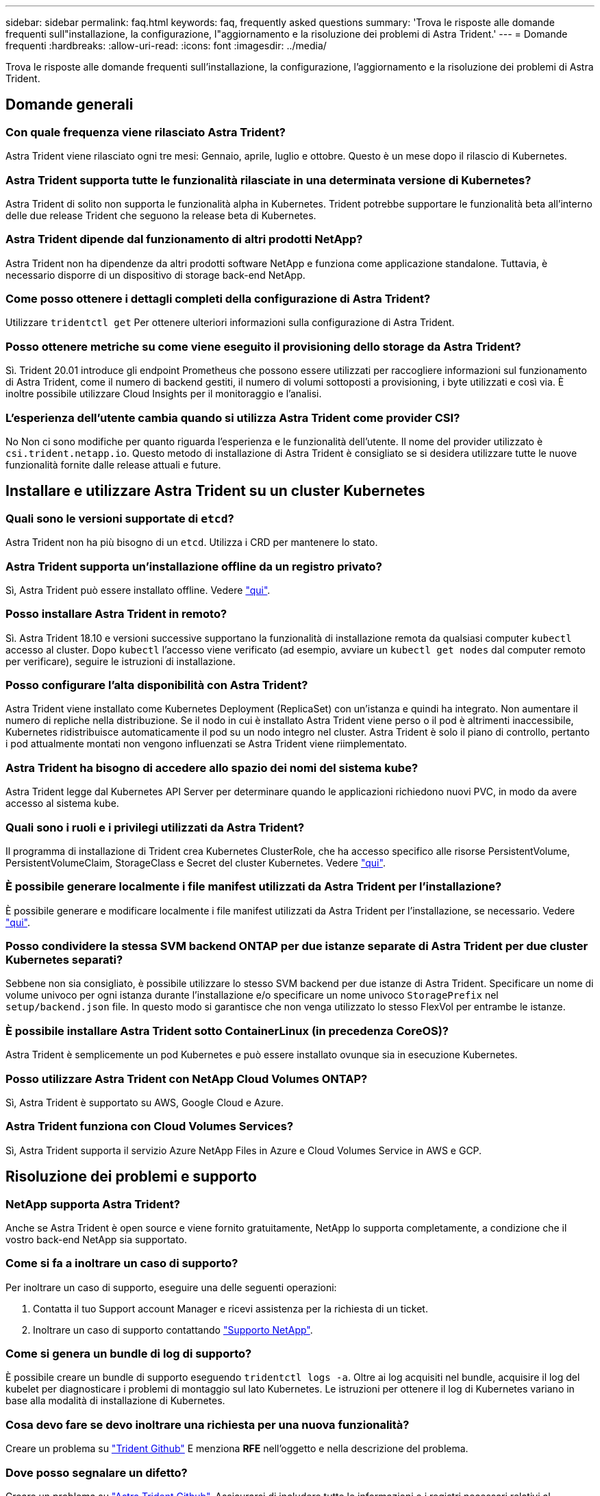 ---
sidebar: sidebar 
permalink: faq.html 
keywords: faq, frequently asked questions 
summary: 'Trova le risposte alle domande frequenti sull"installazione, la configurazione, l"aggiornamento e la risoluzione dei problemi di Astra Trident.' 
---
= Domande frequenti
:hardbreaks:
:allow-uri-read: 
:icons: font
:imagesdir: ../media/


Trova le risposte alle domande frequenti sull'installazione, la configurazione, l'aggiornamento e la risoluzione dei problemi di Astra Trident.



== Domande generali



=== Con quale frequenza viene rilasciato Astra Trident?

Astra Trident viene rilasciato ogni tre mesi: Gennaio, aprile, luglio e ottobre. Questo è un mese dopo il rilascio di Kubernetes.



=== Astra Trident supporta tutte le funzionalità rilasciate in una determinata versione di Kubernetes?

Astra Trident di solito non supporta le funzionalità alpha in Kubernetes. Trident potrebbe supportare le funzionalità beta all'interno delle due release Trident che seguono la release beta di Kubernetes.



=== Astra Trident dipende dal funzionamento di altri prodotti NetApp?

Astra Trident non ha dipendenze da altri prodotti software NetApp e funziona come applicazione standalone. Tuttavia, è necessario disporre di un dispositivo di storage back-end NetApp.



=== Come posso ottenere i dettagli completi della configurazione di Astra Trident?

Utilizzare `tridentctl get` Per ottenere ulteriori informazioni sulla configurazione di Astra Trident.



=== Posso ottenere metriche su come viene eseguito il provisioning dello storage da Astra Trident?

Sì. Trident 20.01 introduce gli endpoint Prometheus che possono essere utilizzati per raccogliere informazioni sul funzionamento di Astra Trident, come il numero di backend gestiti, il numero di volumi sottoposti a provisioning, i byte utilizzati e così via. È inoltre possibile utilizzare Cloud Insights per il monitoraggio e l'analisi.



=== L'esperienza dell'utente cambia quando si utilizza Astra Trident come provider CSI?

No Non ci sono modifiche per quanto riguarda l'esperienza e le funzionalità dell'utente. Il nome del provider utilizzato è `csi.trident.netapp.io`. Questo metodo di installazione di Astra Trident è consigliato se si desidera utilizzare tutte le nuove funzionalità fornite dalle release attuali e future.



== Installare e utilizzare Astra Trident su un cluster Kubernetes



=== Quali sono le versioni supportate di `etcd`?

Astra Trident non ha più bisogno di un `etcd`. Utilizza i CRD per mantenere lo stato.



=== Astra Trident supporta un'installazione offline da un registro privato?

Sì, Astra Trident può essere installato offline. Vedere link:../trident-get-started/kubernetes-deploy.html["qui"^].



=== Posso installare Astra Trident in remoto?

Sì. Astra Trident 18.10 e versioni successive supportano la funzionalità di installazione remota da qualsiasi computer `kubectl` accesso al cluster. Dopo `kubectl` l'accesso viene verificato (ad esempio, avviare un `kubectl get nodes` dal computer remoto per verificare), seguire le istruzioni di installazione.



=== Posso configurare l'alta disponibilità con Astra Trident?

Astra Trident viene installato come Kubernetes Deployment (ReplicaSet) con un'istanza e quindi ha integrato. Non aumentare il numero di repliche nella distribuzione. Se il nodo in cui è installato Astra Trident viene perso o il pod è altrimenti inaccessibile, Kubernetes ridistribuisce automaticamente il pod su un nodo integro nel cluster. Astra Trident è solo il piano di controllo, pertanto i pod attualmente montati non vengono influenzati se Astra Trident viene riimplementato.



=== Astra Trident ha bisogno di accedere allo spazio dei nomi del sistema kube?

Astra Trident legge dal Kubernetes API Server per determinare quando le applicazioni richiedono nuovi PVC, in modo da avere accesso al sistema kube.



=== Quali sono i ruoli e i privilegi utilizzati da Astra Trident?

Il programma di installazione di Trident crea Kubernetes ClusterRole, che ha accesso specifico alle risorse PersistentVolume, PersistentVolumeClaim, StorageClass e Secret del cluster Kubernetes. Vedere link:../trident-get-started/kubernetes-customize-deploy-tridentctl.html["qui"^].



=== È possibile generare localmente i file manifest utilizzati da Astra Trident per l'installazione?

È possibile generare e modificare localmente i file manifest utilizzati da Astra Trident per l'installazione, se necessario. Vedere link:../trident-get-started/kubernetes-customize-deploy-tridentctl.html["qui"^].



=== Posso condividere la stessa SVM backend ONTAP per due istanze separate di Astra Trident per due cluster Kubernetes separati?

Sebbene non sia consigliato, è possibile utilizzare lo stesso SVM backend per due istanze di Astra Trident. Specificare un nome di volume univoco per ogni istanza durante l'installazione e/o specificare un nome univoco `StoragePrefix` nel `setup/backend.json` file. In questo modo si garantisce che non venga utilizzato lo stesso FlexVol per entrambe le istanze.



=== È possibile installare Astra Trident sotto ContainerLinux (in precedenza CoreOS)?

Astra Trident è semplicemente un pod Kubernetes e può essere installato ovunque sia in esecuzione Kubernetes.



=== Posso utilizzare Astra Trident con NetApp Cloud Volumes ONTAP?

Sì, Astra Trident è supportato su AWS, Google Cloud e Azure.



=== Astra Trident funziona con Cloud Volumes Services?

Sì, Astra Trident supporta il servizio Azure NetApp Files in Azure e Cloud Volumes Service in AWS e GCP.



== Risoluzione dei problemi e supporto



=== NetApp supporta Astra Trident?

Anche se Astra Trident è open source e viene fornito gratuitamente, NetApp lo supporta completamente, a condizione che il vostro back-end NetApp sia supportato.



=== Come si fa a inoltrare un caso di supporto?

Per inoltrare un caso di supporto, eseguire una delle seguenti operazioni:

. Contatta il tuo Support account Manager e ricevi assistenza per la richiesta di un ticket.
. Inoltrare un caso di supporto contattando https://www.netapp.com/company/contact-us/support/["Supporto NetApp"^].




=== Come si genera un bundle di log di supporto?

È possibile creare un bundle di supporto eseguendo `tridentctl logs -a`. Oltre ai log acquisiti nel bundle, acquisire il log del kubelet per diagnosticare i problemi di montaggio sul lato Kubernetes. Le istruzioni per ottenere il log di Kubernetes variano in base alla modalità di installazione di Kubernetes.



=== Cosa devo fare se devo inoltrare una richiesta per una nuova funzionalità?

Creare un problema su https://github.com/NetApp/trident["Trident Github"^] E menziona *RFE* nell'oggetto e nella descrizione del problema.



=== Dove posso segnalare un difetto?

Creare un problema su https://github.com/NetApp/trident["Astra Trident Github"^]. Assicurarsi di includere tutte le informazioni e i registri necessari relativi al problema.



=== Cosa succede se ho domande rapide su Astra Trident su cui ho bisogno di chiarimenti? Esiste una community o un forum?

In caso di domande, problemi o richieste, contattaci tramite il nostro http://netapp.io/slack["Lasco"^] Team o GitHub.



=== La password del sistema di storage è cambiata e Astra Trident non funziona più, come posso ripristinarla?

Aggiornare la password del backend con `tridentctl update backend myBackend -f </path/to_new_backend.json> -n trident`. Sostituire `myBackend` nell'esempio con il nome backend, e. ``/path/to_new_backend.json` con il percorso verso il corretto `backend.json` file.



=== Astra Trident non riesce a trovare il nodo Kubernetes. Come posso risolvere questo problema?

Ci sono due scenari probabili per cui Astra Trident non riesce a trovare un nodo Kubernetes. Può essere dovuto a un problema di rete all'interno di Kubernetes o a un problema DNS. Il demonset di nodi Trident eseguito su ciascun nodo Kubernetes deve essere in grado di comunicare con il controller Trident per registrare il nodo con Trident. Se si verificano modifiche di rete dopo l'installazione di Astra Trident, il problema si verifica solo con i nuovi nodi Kubernetes aggiunti al cluster.



=== Se il pod Trident viene distrutto, perderò i dati?

I dati non andranno persi se il pod Trident viene distrutto. I metadati di Trident vengono memorizzati negli oggetti CRD. Tutti i PVS forniti da Trident funzioneranno normalmente.



== Aggiorna Astra Trident



=== È possibile eseguire l'aggiornamento da una versione precedente direttamente a una versione più recente (ignorando alcune versioni)?

NetApp supporta l'aggiornamento di Astra Trident da una release principale alla successiva release principale immediata. È possibile eseguire l'aggiornamento dalla versione 18.xx alla versione 19.xx, dalla versione 19.xx alla versione 20.xx e così via. Prima dell'implementazione in produzione, è necessario testare l'aggiornamento in un laboratorio.



=== È possibile eseguire il downgrade di Trident a una release precedente?

Se si desidera eseguire il downgrade, è necessario valutare diversi fattori. Vedere link:../trident-managing-k8s/downgrade-trident.html["la sezione sul downgrade"^].



== Gestione di back-end e volumi



=== È necessario definire le LIF di gestione e dati in un file di definizione back-end ONTAP?

NetApp consiglia di inserire entrambe le opzioni nel file di definizione del backend. Tuttavia, la LIF di gestione è l'unica a essere obbligatoria.



=== Astra Trident può configurare CHAP per i backend ONTAP?

Sì. A partire da 20.04, Astra Trident supporta CHAP bidirezionale per backend ONTAP. Questa operazione richiede l'impostazione `useCHAP=true` nella configurazione back-end.



=== Come posso gestire le policy di esportazione con Astra Trident?

Astra Trident è in grado di creare e gestire dinamicamente le policy di esportazione a partire dalla versione 20.04. Ciò consente all'amministratore dello storage di fornire uno o più blocchi CIDR nella configurazione di back-end e di aggiungere IP di nodo che rientrano in questi intervalli a un criterio di esportazione creato da Trident. In questo modo, Astra Trident gestisce automaticamente l'aggiunta e l'eliminazione di regole per i nodi con IP all'interno di dati CIDR. Questa funzione richiede CSI Trident.



=== È possibile specificare una porta in DataLIF?

Astra Trident 19.01 e versioni successive supportano la specifica di una porta nel DataLIF. Configurarlo in `backend.json` file as (file con nome ``“managementLIF”: <ip address>:<port>”``. Ad esempio, se l'indirizzo IP della LIF di gestione è 192.0.2.1 e la porta è 1000, configurare ``"managementLIF": "192.0.2.1:1000"``.



=== È possibile utilizzare gli indirizzi IPv6 per le LIF di gestione e dati?

Sì. Astra Trident 20.01 supporta la definizione degli indirizzi IPv6 per i parametri di gestione LIF e dataLIF per i backend ONTAP. Assicurarsi che l'indirizzo segua la semantica IPv6 e che la managementLIF sia definita tra parentesi quadre (ad esempio, ``[ec0d:6504:a9c1:ae67:53d1:4bdf:ab32:e233]``). Assicurarsi inoltre che Astra Trident sia installato utilizzando ``--use-ipv6` Flag per il funzionamento su IPv6.



=== È possibile aggiornare la LIF di gestione sul back-end?

Sì, è possibile aggiornare la LIF di gestione back-end utilizzando `tridentctl update backend` comando.



=== È possibile aggiornare Data LIF sul back-end?

No, non è possibile aggiornare Data LIF sul back-end.



=== Posso creare backend multipli in Astra Trident per Kubernetes?

Astra Trident supporta molti backend contemporaneamente, con lo stesso driver o driver diversi.



=== In che modo Astra Trident memorizza le credenziali di back-end?

Astra Trident memorizza le credenziali di back-end come Kubernetes Secrets.



=== In che modo Astra Trident seleziona un backend specifico?

Se non è possibile utilizzare gli attributi di backend per selezionare automaticamente i pool giusti per una classe, il `storagePools` e. `additionalStoragePools` i parametri vengono utilizzati per selezionare un set specifico di pool.



=== Come posso garantire che Astra Trident non effettuerà il provisioning da un backend specifico?

Il `excludeStoragePools` Il parametro viene utilizzato per filtrare il set di pool che Astra Trident utilizzerà per il provisioning e rimuoverà i pool corrispondenti.



=== Se esistono più backend dello stesso tipo, come fa Astra Trident a selezionare quale backend utilizzare?

Se sono presenti più backend configurati dello stesso tipo, Astra Trident seleziona il backend appropriato in base ai parametri presenti in `StorageClass` e. `PersistentVolumeClaim`. Ad esempio, se sono presenti più backend di driver ontap-nas, Astra Trident tenta di associare i parametri in `StorageClass` e. `PersistentVolumeClaim` combinato e abbinato a un backend in grado di soddisfare i requisiti elencati nella `StorageClass` e. `PersistentVolumeClaim`. Se ci sono più backend che corrispondono alla richiesta, Astra Trident seleziona uno di essi in maniera casuale.



=== Astra Trident supporta CHAP bidirezionale con Element/SolidFire?

Sì.



=== In che modo Astra Trident implementa Qtree su un volume ONTAP? Quanti Qtree possono essere implementati su un singolo volume?

Il `ontap-nas-economy` Il driver crea fino a 200 Qtree nello stesso FlexVol (configurabile tra 50 e 300), 100,000 Qtree per nodo cluster e 2,4 milioni per cluster. Quando si immette un nuovo `PersistentVolumeClaim` Che è servito dal driver economico, il driver cerca di vedere se esiste già un FlexVol in grado di servire il nuovo Qtree. Se il FlexVol non esiste in grado di servire il Qtree, viene creato un nuovo FlexVol.



=== Come si impostano le autorizzazioni Unix per i volumi forniti su NAS ONTAP?

È possibile impostare i permessi Unix sul volume fornito da Astra Trident impostando un parametro nel file di definizione del backend.



=== Come posso configurare un set esplicito di opzioni di montaggio NFS di ONTAP durante il provisioning di un volume?

Per impostazione predefinita, Astra Trident non imposta le opzioni di montaggio su alcun valore con Kubernetes. Per specificare le opzioni di montaggio nella classe di storage Kubernetes, seguire l'esempio fornito https://github.com/NetApp/trident/blob/master/trident-installer/sample-input/storage-class-ontapnas-k8s1.8-mountoptions.yaml#L6["qui"^].



=== Come si impostano i volumi sottoposti a provisioning in base a una policy di esportazione specifica?

Per consentire agli host appropriati di accedere a un volume, utilizzare `exportPolicy` parametro configurato nel file di definizione del backend.



=== Come si imposta la crittografia del volume tramite Astra Trident con ONTAP?

È possibile impostare la crittografia sul volume fornito da Trident utilizzando il parametro di crittografia nel file di definizione del backend.



=== Qual è il modo migliore per implementare la QoS per ONTAP attraverso Astra Trident?

Utilizzare `StorageClasses` Per implementare QoS per ONTAP.



=== Come si specifica il thin provisioning o thick provisioning tramite Astra Trident?

I driver ONTAP supportano il thin provisioning o il thick provisioning. Per impostazione predefinita, i driver ONTAP passano al thin provisioning. Se si desidera eseguire il thick provisioning, è necessario configurare il file di definizione del backend o il `StorageClass`. Se entrambi sono configurati, `StorageClass` ha la precedenza. Configurare quanto segue per ONTAP:

. Acceso `StorageClass`, impostare `provisioningType` attributo come thick.
. Nel file di definizione del backend, attivare i volumi thick impostando `backend spaceReserve parameter` come volume.




=== Come si può verificare che i volumi utilizzati non vengano cancellati anche se si elimina accidentalmente il PVC?

La protezione PVC viene attivata automaticamente su Kubernetes a partire dalla versione 1.10.



=== Posso far crescere i PVC NFS creati da Astra Trident?

Sì. È possibile espandere un PVC creato da Astra Trident. Tenere presente che la crescita automatica del volume è una funzione di ONTAP non applicabile a Trident.



=== Se si dispone di un volume creato all'esterno di Astra Trident, è possibile importarlo in Astra Trident?

A partire dalla versione 19.04, è possibile utilizzare la funzione di importazione dei volumi per trasferire i volumi in Kubernetes.



=== È possibile importare un volume in modalità SnapMirror Data Protection (DP) o offline?

L'importazione del volume non riesce se il volume esterno è in modalità DP o non è in linea. Viene visualizzato il seguente messaggio di errore:

[listing]
----
Error: could not import volume: volume import failed to get size of volume: volume <name> was not found (400 Bad Request) command terminated with exit code 1.
Make sure to remove the DP mode or put the volume online before importing the volume.
----


=== È possibile espandere i PVC iSCSI creati da Astra Trident?

Trident 19.10 supporta l'espansione del PVS iSCSI utilizzando CSI Provisioner.



=== Come viene tradotta la quota di risorse in un cluster NetApp?

La quota delle risorse di storage di Kubernetes dovrebbe funzionare finché lo storage NetApp dispone di capacità. Quando lo storage NetApp non riesce a rispettare le impostazioni di quota di Kubernetes a causa della mancanza di capacità, Astra Trident tenta di eseguire il provisioning, ma gli errori non vengono eseguiti.



=== È possibile creare snapshot di volumi utilizzando Astra Trident?

Sì. Astra Trident supporta la creazione di snapshot di volumi on-demand e volumi persistenti. Per creare PVS da snapshot, assicurarsi che `VolumeSnapshotDataSource` feature gate è stato attivato.



=== Quali sono i driver che supportano le snapshot dei volumi Astra Trident?

A partire da oggi, il supporto on-demand per le snapshot è disponibile per il nostro `ontap-nas`, `ontap-nas-flexgroup`, `ontap-san`, `ontap-san-economy`, `solidfire-san`, `aws-cvs`, `gcp-cvs`, e. `azure-netapp-files` driver di back-end.



=== Come si esegue un backup snapshot di un volume fornito da Astra Trident con ONTAP?

Disponibile in `ontap-nas`, `ontap-san`, e. `ontap-nas-flexgroup` driver. È inoltre possibile specificare un `snapshotPolicy` per `ontap-san-economy` Driver a livello di FlexVol.

Questa opzione è disponibile anche sul `ontap-nas-economy` Ma a livello di granularità FlexVol e non a livello di granularità qtree. Per abilitare la funzione di snapshot dei volumi forniti da Astra Trident, impostare l'opzione del parametro backend `snapshotPolicy` Al criterio di snapshot desiderato, come definito nel backend ONTAP. Astra Trident non conosce le snapshot eseguite dal controller di storage.



=== È possibile impostare una percentuale di riserva di snapshot per un volume fornito tramite Astra Trident?

Sì, è possibile riservare una percentuale specifica di spazio su disco per la memorizzazione delle copie Snapshot tramite Astra Trident impostando `snapshotReserve` nel file di definizione del backend. Se è stato configurato `snapshotPolicy` e. `snapshotReserve` nel file di definizione del backend, la percentuale di riserva snapshot viene impostata in base a. `snapshotReserve` percentuale indicata nel file backend. Se il `snapshotReserve` Il numero percentuale non viene menzionato, ONTAP per impostazione predefinita assume la percentuale di riserva snapshot come 5. Se il `snapshotPolicy` l'opzione è impostata su nessuno, la percentuale di riserva snapshot è impostata su 0.



=== È possibile accedere direttamente alla directory di snapshot del volume e copiare i file?

Sì, è possibile accedere alla directory di snapshot sul volume fornito da Trident impostando `snapshotDir` nel file di definizione back-end.



=== È possibile configurare SnapMirror per i volumi tramite Astra Trident?

Attualmente, SnapMirror deve essere impostato esternamente utilizzando l'interfaccia CLI di ONTAP o Gestione di sistema di OnCommand.



=== Come si ripristinano i volumi persistenti in uno snapshot ONTAP specifico?

Per ripristinare un volume in uno snapshot ONTAP, attenersi alla seguente procedura:

. Interrompere il pod dell'applicazione che utilizza il volume persistente.
. Ripristinare lo snapshot richiesto tramite l'interfaccia utente di ONTAP o Gestione di sistema di OnCommand.
. Riavviare il pod applicazioni.




=== Trident può eseguire il provisioning di volumi su SVM con un mirror di condivisione del carico configurato?

È possibile creare mirror di condivisione del carico per i volumi root delle SVM che servono dati su NFS. ONTAP aggiorna automaticamente i mirror di condivisione del carico per i volumi creati da Trident. Ciò potrebbe causare ritardi nell'installazione dei volumi. Quando si creano più volumi utilizzando Trident, il provisioning di un volume dipende dall'aggiornamento del mirror di condivisione del carico da parte di ONTAP.



=== Come è possibile separare l'utilizzo della classe di storage per ciascun cliente/tenant?

Kubernetes non consente classi di storage negli spazi dei nomi. Tuttavia, è possibile utilizzare Kubernetes per limitare l'utilizzo di una classe di storage specifica per spazio dei nomi utilizzando le quote delle risorse di storage, che sono per spazio dei nomi. Per negare l'accesso a uno spazio dei nomi specifico a uno storage specifico, impostare la quota di risorse su 0 per tale classe di storage.

